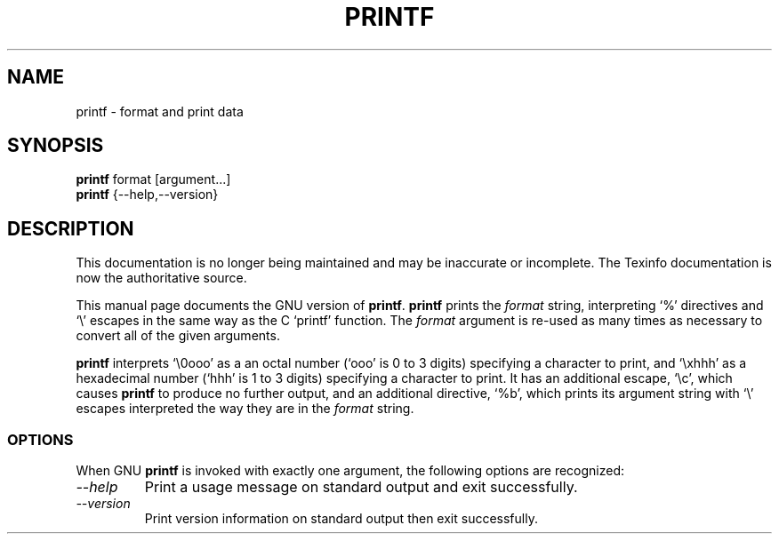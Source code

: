 .TH PRINTF 1 "GNU Shell Utilities" "FSF" \" -*- nroff -*-
.SH NAME
printf \- format and print data
.SH SYNOPSIS
.B printf
format [argument...]
.br
.B printf
{\-\-help,\-\-version}
.SH DESCRIPTION
This documentation is no longer being maintained and may be inaccurate
or incomplete.  The Texinfo documentation is now the authoritative source.
.PP
This manual page
documents the GNU version of
.BR printf .
.B printf
prints the
.I format
string, interpreting `%' directives and `\e' escapes in the same way
as the C `printf' function.  The
.I format
argument is re-used as many times as necessary to convert all of the
given arguments.
.P
.B printf
interprets `\e0ooo' as a an octal
number (`ooo' is 0 to 3 digits) specifying a character to print, and
`\exhhh' as a hexadecimal number (`hhh' is 1 to 3 digits) specifying a
character to print.  It has an additional escape, `\ec', which causes
.B printf
to produce no further output, and an additional directive, `%b',
which prints its argument string with `\e' escapes interpreted the way
they are in the
.I format
string.
.SS OPTIONS
When GNU
.B printf
is invoked with exactly one argument, the following options are recognized:
.TP
.I "\-\-help"
Print a usage message on standard output and exit successfully.
.TP
.I "\-\-version"
Print version information on standard output then exit successfully.
